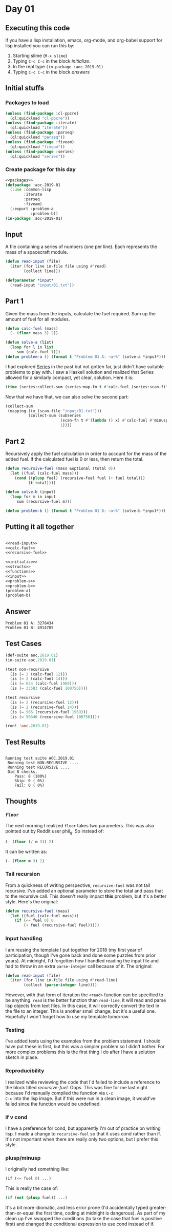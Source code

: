 #+STARTUP: indent contents
#+OPTIONS: num:nil toc:nil
* Day 01
** Executing this code
If you have a lisp installation, emacs, org-mode, and org-babel
support for lisp installed you can run this by:
1. Starting slime (=M-x slime=)
2. Typing =C-c C-c= in the block [[initialize][initialize]].
3. In the repl type =(in-package :aoc-2019-01)=
4. Typing =C-c C-c= in the block [[answers][answers]]
** Initial stuffs
*** Packages to load
#+NAME: packages
#+BEGIN_SRC lisp :results silent
  (unless (find-package :cl-ppcre)
    (ql:quickload "cl-ppcre"))
  (unless (find-package :iterate)
    (ql:quickload "iterate"))
  (unless (find-package :parseq)
    (ql:quickload "parseq"))
  (unless (find-package :fiveam)
    (ql:quickload "fiveam"))
  (unless (find-package :series)
    (ql:quickload "series"))
#+END_SRC
*** Create package for this day
#+NAME: initialize
#+BEGIN_SRC lisp :noweb yes :results silent
  <<packages>>
  (defpackage :aoc-2019-01
    (:use :common-lisp
          :iterate
          :parseq
          :fiveam)
    (:export :problem-a
             :problem-b))
  (in-package :aoc-2019-01)
#+END_SRC
** Input
A file containing a series of numbers (one per line). Each represents
the mass of a spacecraft module.
#+NAME: read-input
#+BEGIN_SRC lisp :results silent
  (defun read-input (file)
    (iter (for line in-file file using #'read)
          (collect line)))
#+END_SRC
#+NAME: input
#+BEGIN_SRC lisp :noweb yes :results silent
  (defparameter *input*
    (read-input "input/01.txt"))
#+END_SRC
** Part 1
Given the mass from the inputs, calculate the fuel required. Sum up
the amount of fuel for all modules.
#+NAME: calc-fuel
#+BEGIN_SRC lisp :noweb yes :results silent
  (defun calc-fuel (mass)
    (- (floor mass 3) 2))
#+END_SRC
#+NAME: problem-a
#+BEGIN_SRC lisp :noweb yes :results silent
  (defun solve-a (list)
    (loop for l in list
       sum (calc-fuel l)))
  (defun problem-a () (format t "Problem 01 A: ~a~%" (solve-a *input*)))
#+END_SRC

I had explored [[https://www.cs.cmu.edu/Groups/AI/html/cltl/clm/node347.html][Series]] in the past but not gotten far, just didn't have
suitable problems to play with. I saw a Haskell solution and realized
that Series allowed for a similarly compact, yet clear,
solution. Here it is:
#+BEGIN_SRC lisp :noweb yes
  (time (series:collect-sum (series:map-fn t #'calc-fuel (series:scan-file "input/01.txt"))))
#+END_SRC

#+RESULTS:
: 3278434
Now that we have that, we can also solve the second part:
#+BEGIN_SRC lisp :noweb yes
  (collect-sum
   (mapping ((x (scan-file "input/01.txt")))
            (collect-sum (subseries
                          (scan-fn t #'(lambda () x) #'calc-fuel #'minusp)
                          1))))
#+END_SRC

#+RESULTS:
: 4914785

** Part 2
Recursively apply the fuel calculation in order to account for the
mass of the added fuel. If the calculated fuel is 0 or less, then
return the total.
#+NAME: recursive-fuel
#+BEGIN_SRC lisp :noweb yes :results silent
  (defun recursive-fuel (mass &optional (total 0))
    (let ((fuel (calc-fuel mass)))
      (cond ((plusp fuel) (recursive-fuel fuel (+ fuel total)))
            (t total))))
#+END_SRC
#+NAME: problem-b
#+BEGIN_SRC lisp :noweb yes :results silent
  (defun solve-b (input)
    (loop for m in input
       sum (recursive-fuel m)))

  (defun problem-b () (format t "Problem 01 B: ~a~%" (solve-b *input*)))
#+END_SRC
** Putting it all together
#+NAME: structs
#+BEGIN_SRC lisp :noweb yes :results silent

#+END_SRC
#+NAME: functions
#+BEGIN_SRC lisp :noweb yes :results silent
  <<read-input>>
  <<calc-fuel>>
  <<recursive-fuel>>
#+END_SRC
#+NAME: answers
#+BEGIN_SRC lisp :results output :exports both :noweb yes :tangle 2019.01.lisp
  <<initialize>>
  <<structs>>
  <<functions>>
  <<input>>
  <<problem-a>>
  <<problem-b>>
  (problem-a)
  (problem-b)
#+END_SRC
** Answer
#+RESULTS: answers
: Problem 01 A: 3278434
: Problem 01 B: 4914785
** Test Cases
#+NAME: test-cases
#+BEGIN_SRC lisp :results output :exports both
  (def-suite aoc.2019.01)
  (in-suite aoc.2019.01)

  (test non-recursive
    (is (= 2 (calc-fuel 12)))
    (is (= 2 (calc-fuel 14)))
    (is (= 654 (calc-fuel 1969)))
    (is (= 33583 (calc-fuel 100756))))

  (test recursive
    (is (= 2 (recursive-fuel 12)))
    (is (= 2 (recursive-fuel 14)))
    (is (= 966 (recursive-fuel 1969)))
    (is (= 50346 (recursive-fuel 100756))))

  (run! 'aoc.2019.01)
#+END_SRC
** Test Results
#+RESULTS: test-cases
: 
: Running test suite AOC.2019.01
:  Running test NON-RECURSIVE ....
:  Running test RECURSIVE ....
:  Did 8 checks.
:     Pass: 8 (100%)
:     Skip: 0 ( 0%)
:     Fail: 0 ( 0%)
** Thoughts
*** =floor=
The next morning I realized =floor= takes two parameters. This was
also pointed out by Reddit user phil_g. So instead of:
#+BEGIN_SRC lisp
  (- (floor (/ m 3)) 2)
#+END_SRC
It can be written as:
#+BEGIN_SRC lisp
  (- (floor m 3) 2)
#+END_SRC
*** Tail recursion
From a quickness of writing perspective, =recursive-fuel= was not tail
recursive. I've added an optional parameter to store the total and
pass that to the recursive call. This doesn't really impact *this*
problem, but it's a better style. Here's the original:
#+BEGIN_SRC lisp :noweb yes :results silent
  (defun recursive-fuel (mass)
    (let ((fuel (calc-fuel mass)))
      (if (<= fuel 0) 0
          (+ fuel (recursive-fuel fuel)))))
#+END_SRC
*** Input handling
I am reusing the template I put together for 2018 (my first year of
participation, though I've gone back and done some puzzles from prior
years). At midnight, I'd forgotten how I handled reading the input
file and had to throw in an extra =parse-integer= call because of
it. The original:
#+BEGIN_SRC lisp
  (defun read-input (file)
    (iter (for line in-file file using #'read-line)
          (collect (parse-integer line))))
#+END_SRC
However, with that form of iteration the =<read>= function can be
specified to be anything. =read= is the better function than
=read-line=, it will read and parse lisp objects from text files. In
this case, it will correctly convert the text in the file to an
integer. This is another small change, but it's a useful
one. Hopefully I won't forget how to use my template tomorrow.
*** Testing
I've added tests using the examples from the problem statement. I
should have put these in first, but this was a simpler problem so I
didn't bother. For more complex problems this is the first thing I do
after I have a solution sketch in place.
*** Reproducibility
I realized while reviewing the code that I'd failed to include a
reference to the block titled /recursive-fuel/. Oops. This was fine
for me last night because I'd manually compiled the function via =C-c
C-c= into the lisp image. But if this were run in a clean image, it
would've failed since the function would be undefined.
*** if v cond
I have a preference for cond, but apparently I'm out of practice on
writing lisp. I made a change to =recursive-fuel= so that it uses cond
rather than if. It's not important when there are really only two
options, but I prefer this style.
*** plusp/minusp
I originally had something like:
#+BEGIN_SRC lisp
  (if (<= fuel 0) ...)
#+END_SRC
This is really the case of:
#+BEGIN_SRC lisp
  (if (not (plusp fuel)) ...)
#+END_SRC
It's a bit more idiomatic, and less error prone (I'd accidentally
typed greater-than-or-equal the first time, coding at midnight is
dangerous). As part of my clean up I've swapped the conditions (to
take the case that fuel is positive first) and changed the conditional
expression to use cond instead of if.

